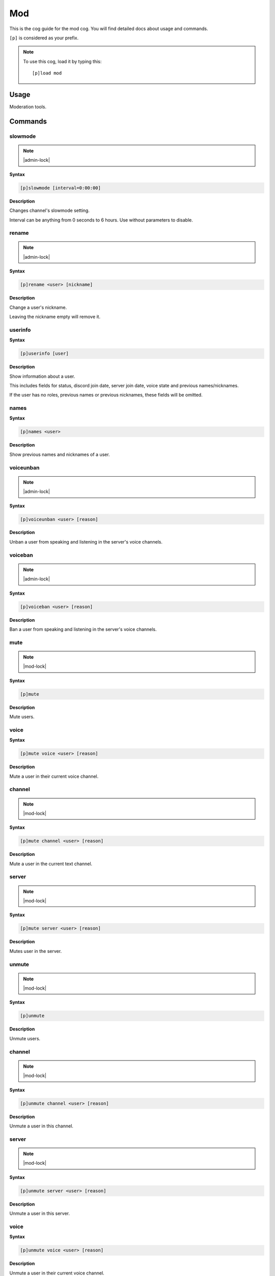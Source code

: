 .. _mod:

===
Mod
===

This is the cog guide for the mod cog. You will
find detailed docs about usage and commands.

``[p]`` is considered as your prefix.

.. note:: To use this cog, load it by typing this::

        [p]load mod

.. _mod-usage:

-----
Usage
-----

Moderation tools.


.. _mod-commands:

--------
Commands
--------

.. _mod-command-slowmode:

^^^^^^^^
slowmode
^^^^^^^^

.. note:: |admin-lock|

**Syntax**

.. code-block:: none

    [p]slowmode [interval=0:00:00]

**Description**

Changes channel's slowmode setting.

Interval can be anything from 0 seconds to 6 hours.
Use without parameters to disable.

.. _mod-command-rename:

^^^^^^
rename
^^^^^^

.. note:: |admin-lock|

**Syntax**

.. code-block:: none

    [p]rename <user> [nickname]

**Description**

Change a user's nickname.

Leaving the nickname empty will remove it.

.. _mod-command-userinfo:

^^^^^^^^
userinfo
^^^^^^^^

**Syntax**

.. code-block:: none

    [p]userinfo [user]

**Description**

Show information about a user.

This includes fields for status, discord join date, server
join date, voice state and previous names/nicknames.

If the user has no roles, previous names or previous nicknames,
these fields will be omitted.

.. _mod-command-names:

^^^^^
names
^^^^^

**Syntax**

.. code-block:: none

    [p]names <user>

**Description**

Show previous names and nicknames of a user.

.. _mod-command-voiceunban:

^^^^^^^^^^
voiceunban
^^^^^^^^^^

.. note:: |admin-lock|

**Syntax**

.. code-block:: none

    [p]voiceunban <user> [reason]

**Description**

Unban a user from speaking and listening in the server's voice channels.

.. _mod-command-voiceban:

^^^^^^^^
voiceban
^^^^^^^^

.. note:: |admin-lock|

**Syntax**

.. code-block:: none

    [p]voiceban <user> [reason]

**Description**

Ban a user from speaking and listening in the server's voice channels.

.. _mod-command-mute:

^^^^
mute
^^^^

.. note:: |mod-lock|

**Syntax**

.. code-block:: none

    [p]mute 

**Description**

Mute users.

.. _mod-command-mute-voice:

^^^^^
voice
^^^^^

**Syntax**

.. code-block:: none

    [p]mute voice <user> [reason]

**Description**

Mute a user in their current voice channel.

.. _mod-command-mute-channel:

^^^^^^^
channel
^^^^^^^

.. note:: |mod-lock|

**Syntax**

.. code-block:: none

    [p]mute channel <user> [reason]

**Description**

Mute a user in the current text channel.

.. _mod-command-mute-server:

^^^^^^
server
^^^^^^

.. note:: |mod-lock|

**Syntax**

.. code-block:: none

    [p]mute server <user> [reason]

**Description**

Mutes user in the server.

.. _mod-command-unmute:

^^^^^^
unmute
^^^^^^

.. note:: |mod-lock|

**Syntax**

.. code-block:: none

    [p]unmute 

**Description**

Unmute users.

.. _mod-command-unmute-channel:

^^^^^^^
channel
^^^^^^^

.. note:: |mod-lock|

**Syntax**

.. code-block:: none

    [p]unmute channel <user> [reason]

**Description**

Unmute a user in this channel.

.. _mod-command-unmute-server:

^^^^^^
server
^^^^^^

.. note:: |mod-lock|

**Syntax**

.. code-block:: none

    [p]unmute server <user> [reason]

**Description**

Unmute a user in this server.

.. _mod-command-unmute-voice:

^^^^^
voice
^^^^^

**Syntax**

.. code-block:: none

    [p]unmute voice <user> [reason]

**Description**

Unmute a user in their current voice channel.

.. _mod-command-kick:

^^^^
kick
^^^^

.. note:: |admin-lock|

**Syntax**

.. code-block:: none

    [p]kick <user> [reason]

**Description**

Kick a user.

If a reason is specified, it will be the reason that shows up
in the audit log.

.. _mod-command-ban:

^^^
ban
^^^

.. note:: |admin-lock|

**Syntax**

.. code-block:: none

    [p]ban <user> [days] [reason]

**Description**

Ban a user from this server and optionally delete days of messages.

If days is not a number, it's treated as the first word of the reason.

Minimum 0 days, maximum 7. If not specified, defaultdays setting will be used instead.

.. _mod-command-hackban:

^^^^^^^
hackban
^^^^^^^

.. note:: |admin-lock|

**Syntax**

.. code-block:: none

    [p]hackban [user_ids]... [days] [reason]

**Description**

Preemptively bans user(s) from the server.

User IDs need to be provided in order to ban
using this command.

.. _mod-command-tempban:

^^^^^^^
tempban
^^^^^^^

.. note:: |admin-lock|

**Syntax**

.. code-block:: none

    [p]tempban <user> [duration=1 day, 0:00:00] [days] [reason]

**Description**

Temporarily ban a user from this server.

.. _mod-command-softban:

^^^^^^^
softban
^^^^^^^

.. note:: |admin-lock|

**Syntax**

.. code-block:: none

    [p]softban <user> [reason]

**Description**

Kick a user and delete 1 day's worth of their messages.

.. _mod-command-voicekick:

^^^^^^^^^
voicekick
^^^^^^^^^

.. note:: |mod-lock|

**Syntax**

.. code-block:: none

    [p]voicekick <member> [reason]

**Description**

Kick a member from a voice channel.

.. _mod-command-unban:

^^^^^
unban
^^^^^

.. note:: |admin-lock|

**Syntax**

.. code-block:: none

    [p]unban <user_id> [reason]

**Description**

Unban a user from this server.

Requires specifying the target user's ID. To find this, you may either:
 1. Copy it from the mod log case (if one was created), or
 2. enable developer mode, go to Bans in this server's settings, right-
click the user and select 'Copy ID'.

.. _mod-command-modset:

^^^^^^
modset
^^^^^^

.. note:: |guildowner-lock|

**Syntax**

.. code-block:: none

    [p]modset 

**Description**

Manage server administration settings.

.. _mod-command-modset-defaultdays:

^^^^^^^^^^^
defaultdays
^^^^^^^^^^^

**Syntax**

.. code-block:: none

    [p]modset defaultdays [days=0]

**Description**

Set the default number of days worth of messages to be deleted when a user is banned.

The number of days must be between 0 and 7.

.. _mod-command-modset-deleterepeats:

^^^^^^^^^^^^^
deleterepeats
^^^^^^^^^^^^^

**Syntax**

.. code-block:: none

    [p]modset deleterepeats [repeats]

**Description**

Enable auto-deletion of repeated messages.

Must be between 2 and 20.

Set to -1 to disable this feature.

.. _mod-command-modset-mentionspam:

^^^^^^^^^^^
mentionspam
^^^^^^^^^^^

**Syntax**

.. code-block:: none

    [p]modset mentionspam 

**Description**

Manage the automoderation settings for mentionspam.

.. _mod-command-modset-mentionspam-strict:

^^^^^^
strict
^^^^^^

**Syntax**

.. code-block:: none

    [p]modset mentionspam strict [enabled]

**Description**

Setting to account for duplicate mentions.

If enabled all mentions will count including duplicated mentions.
If disabled only unique mentions will count.

Use this command without any parameter to see current setting.

.. _mod-command-modset-mentionspam-warn:

^^^^
warn
^^^^

**Syntax**

.. code-block:: none

    [p]modset mentionspam warn <max_mentions>

**Description**

Sets the autowarn conditions for mention spam.

Users will be warned if they send any messages which contain more than
`<max_mentions>` mentions.

`<max_mentions>` Must be 0 or greater. Set to 0 to disable this feature.

.. _mod-command-modset-mentionspam-kick:

^^^^
kick
^^^^

**Syntax**

.. code-block:: none

    [p]modset mentionspam kick <max_mentions>

**Description**

Sets the autokick conditions for mention spam.

Users will be kicked if they send any messages which contain more than
`<max_mentions>` mentions.

`<max_mentions>` Must be 0 or greater. Set to 0 to disable this feature.

.. _mod-command-modset-mentionspam-ban:

^^^
ban
^^^

**Syntax**

.. code-block:: none

    [p]modset mentionspam ban <max_mentions>

**Description**

Set the autoban conditions for mention spam.

Users will be banned if they send any message which contains more than
`<max_mentions>` mentions.

`<max_mentions>` Must be 0 or greater. Set to 0 to disable this feature.

.. _mod-command-modset-showsettings:

^^^^^^^^^^^^
showsettings
^^^^^^^^^^^^

**Syntax**

.. code-block:: none

    [p]modset showsettings 

**Description**

Show the current server administration settings.

.. _mod-command-modset-reinvite:

^^^^^^^^
reinvite
^^^^^^^^

**Syntax**

.. code-block:: none

    [p]modset reinvite 

**Description**

Toggle whether an invite will be sent to a user when unbanned.

If this is True, the bot will attempt to create and send a single-use invite
to the newly-unbanned user.

.. _mod-command-modset-hierarchy:

^^^^^^^^^
hierarchy
^^^^^^^^^

**Syntax**

.. code-block:: none

    [p]modset hierarchy 

**Description**

Toggle role hierarchy check for mods and admins.

**WARNING**: Disabling this setting will allow mods to take
actions on users above them in the role hierarchy!

This is enabled by default.

.. _mod-command-modset-dm:

^^
dm
^^

**Syntax**

.. code-block:: none

    [p]modset dm [enabled]

**Description**

Toggle whether a message should be sent to a user when they are kicked/banned.

If this option is enabled, the bot will attempt to DM the user with the guild name
and reason as to why they were kicked/banned.

.. _mod-command-moveignoredchannels:

^^^^^^^^^^^^^^^^^^^
moveignoredchannels
^^^^^^^^^^^^^^^^^^^

.. note:: |owner-lock|

**Syntax**

.. code-block:: none

    [p]moveignoredchannels 

**Description**

Move ignored channels and servers to core

.. _mod-command-movedeletedelay:

^^^^^^^^^^^^^^^
movedeletedelay
^^^^^^^^^^^^^^^

.. note:: |owner-lock|

**Syntax**

.. code-block:: none

    [p]movedeletedelay 

**Description**

Move deletedelay settings to core
